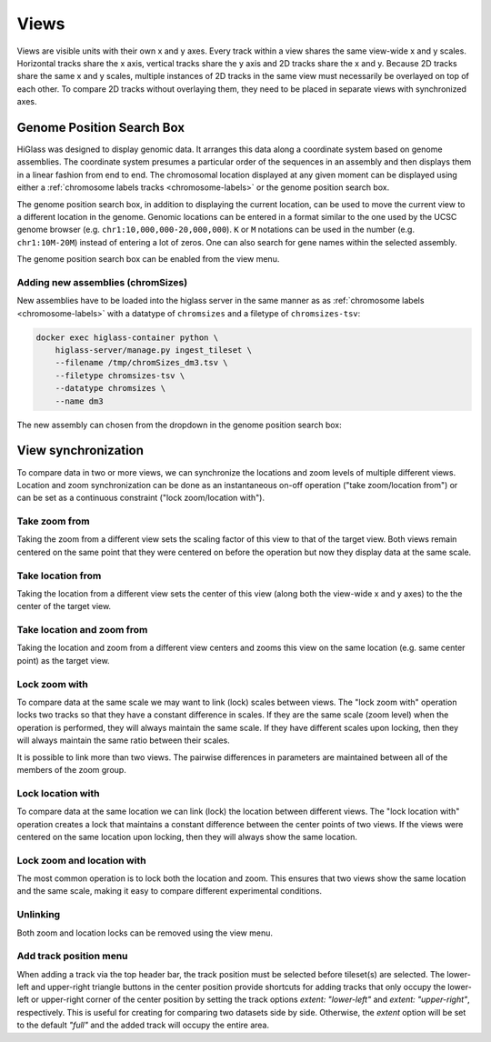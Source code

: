 =====
Views
=====

Views are visible units with their own x and y axes. Every track within a view
shares the same view-wide x and y scales. Horizontal tracks share the x axis,
vertical tracks share the y axis and 2D tracks share the x and y. Because 2D
tracks share the same x and y scales, multiple instances of 2D tracks in the
same view must necessarily be overlayed on top of each other. To compare 2D
tracks without overlaying them, they need to be placed in separate views with
synchronized axes.

Genome Position Search Box
==========================

.. image:: img/toggle-genome-position-search-box.png
    :align: right

HiGlass was designed to display genomic data. It arranges this data along a
coordinate system based on genome assemblies. The coordinate system presumes a
particular order of the sequences in an assembly and then displays them in a
linear fashion from end to end. The chromosomal location displayed at any given
moment can be displayed using either a :ref:`chromosome labels tracks
<chromosome-labels>` or the genome position search box.

.. image:: img/genome-position-search-box.png
    :align: center

The genome position search box, in addition to displaying the current location,
can be used to move the current view to a different location in the genome.
Genomic locations can be entered in a format similar to the one used by the
UCSC genome browser (e.g. ``chr1:10,000,000-20,000,000``). ``K`` or ``M`` notations
can be used in the number (e.g. ``chr1:10M-20M``) instead of entering a lot of zeros. One can also 
search for gene names within the selected assembly.

The genome position search box can be enabled from the view menu.

Adding new assemblies (chromSizes)
----------------------------------

New assemblies have to be loaded into the higlass server in the same manner as
as :ref:`chromosome labels <chromosome-labels>` with a datatype of ``chromsizes``
and a filetype of ``chromsizes-tsv``:

.. code-block:: bash

    docker exec higlass-container python \
        higlass-server/manage.py ingest_tileset \
        --filename /tmp/chromSizes_dm3.tsv \
        --filetype chromsizes-tsv \
        --datatype chromsizes \
        --name dm3

The new assembly can chosen from the dropdown in the genome position search box:

.. image:: img/assembly-selection.png
    :align: center


View synchronization
====================

To compare data in two or more views, we can synchronize the locations and zoom
levels of multiple different views. Location and zoom synchronization can be
done as an instantaneous on-off operation ("take zoom/location from") or can
be set as a continuous constraint ("lock zoom/location with").

.. image:: img/take_zoom_from.png
    :align: right

Take zoom from
---------------

Taking the zoom from a different view sets the scaling factor of this view to
that of the target view. Both views remain centered on the same point that they
were centered on before the operation but now they display data at the same
scale.


Take location from
------------------

Taking the location from a different view sets the center of this view (along
both the view-wide x and y axes) to the the center of the target view.

Take location and zoom from
---------------------------

Taking the location and zoom from a different view centers and zooms this view
on the same location (e.g. same center point) as the target view.

Lock zoom with
--------------

.. image:: img/lock_zoom_with.png
    :align: right


To compare data at the same scale we may want to link (lock) scales between
views. The "lock zoom with" operation locks two tracks so that they have a
constant difference in scales. If they are the same scale (zoom level) when the
operation is performed, they will always maintain the same scale. If they have
different scales upon locking, then they will always maintain the same ratio
between their scales.

It is possible to link more than two views. The pairwise differences in
parameters are maintained between all of the members of the zoom group.

Lock location with
------------------

To compare data at the same location we can link (lock) the location between
different views. The "lock location with" operation creates a lock that
maintains a constant difference between the center points of two views. If the
views were centered on the same location upon locking, then they will always
show the same location.

Lock zoom and location with
---------------------------

The most common operation is to lock both the location and zoom. This ensures
that two views show the same location and the same scale, making it easy to
compare different experimental conditions.

Unlinking
---------

Both zoom and location locks can be removed using the view menu.

Add track position menu
---------

.. image:: img/add_track_position.png
    :align: right

When adding a track via the top header bar, the track position must be selected before tileset(s) are selected.
The lower-left and upper-right triangle buttons in the center position provide shortcuts for adding tracks that only occupy the lower-left or upper-right corner of the center position by setting the track options `extent: "lower-left"` and `extent: "upper-right"`, respectively. This is useful for creating for comparing two datasets side by side. Otherwise, the `extent` option will be set to the default `"full"` and the added track will occupy the entire area.

